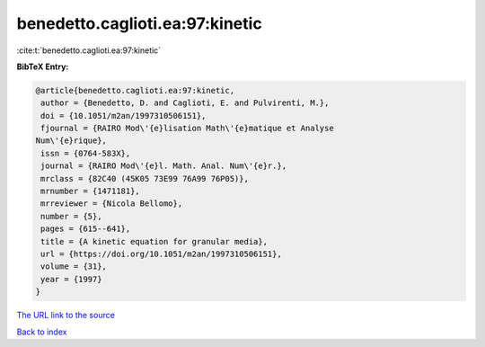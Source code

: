 benedetto.caglioti.ea:97:kinetic
================================

:cite:t:`benedetto.caglioti.ea:97:kinetic`

**BibTeX Entry:**

.. code-block:: bibtex

   @article{benedetto.caglioti.ea:97:kinetic,
    author = {Benedetto, D. and Caglioti, E. and Pulvirenti, M.},
    doi = {10.1051/m2an/1997310506151},
    fjournal = {RAIRO Mod\'{e}lisation Math\'{e}matique et Analyse
   Num\'{e}rique},
    issn = {0764-583X},
    journal = {RAIRO Mod\'{e}l. Math. Anal. Num\'{e}r.},
    mrclass = {82C40 (45K05 73E99 76A99 76P05)},
    mrnumber = {1471181},
    mrreviewer = {Nicola Bellomo},
    number = {5},
    pages = {615--641},
    title = {A kinetic equation for granular media},
    url = {https://doi.org/10.1051/m2an/1997310506151},
    volume = {31},
    year = {1997}
   }

`The URL link to the source <https://doi.org/10.1051/m2an/1997310506151>`__


`Back to index <../By-Cite-Keys.html>`__
